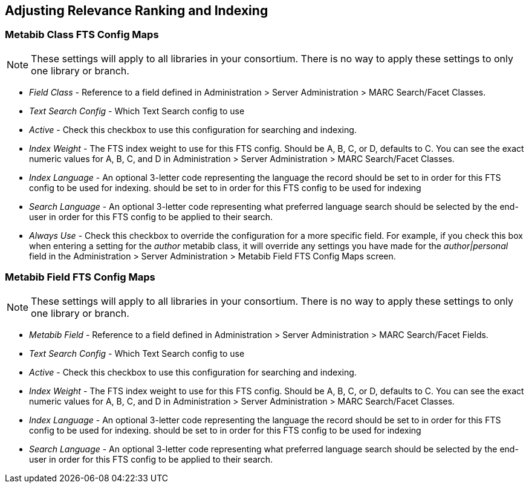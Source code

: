 Adjusting Relevance Ranking and Indexing
----------------------------------------

Metabib Class FTS Config Maps
~~~~~~~~~~~~~~~~~~~~~~~~~~~~~

NOTE: These settings will apply to all libraries in your
consortium.  There is no way to apply these settings to
only one library or branch.

* _Field Class_ - Reference to a field defined in
  Administration > Server Administration > MARC
  Search/Facet Classes.
* _Text Search Config_ - Which Text Search config to use
* _Active_ - Check this checkbox to use this configuration
  for searching and indexing.
* _Index Weight_ - The FTS index weight to use for this
  FTS config. Should be A, B, C, or D, defaults to C.
  You can see the exact numeric values for A, B, C, and
  D in Administration > Server Administration > MARC
  Search/Facet Classes.
* _Index Language_ - An optional 3-letter code
   representing the language the record should be set to 
   in order for this FTS config to be used for indexing.
  should be set to in order for this FTS config to be used for indexing
* _Search Language_ - An optional 3-letter code representing
  what preferred language search should be selected by the
  end-user in order for this FTS config to be applied to
  their search.
* _Always Use_ - Check this checkbox to override the
  configuration for a more specific field.  For example,
  if you check this box when entering a setting for the
  _author_ metabib class, it will override any settings
  you have made for the _author|personal_ field in
  the Administration > Server Administration > Metabib
  Field FTS Config Maps screen.

Metabib Field FTS Config Maps
~~~~~~~~~~~~~~~~~~~~~~~~~~~~~

NOTE: These settings will apply to all libraries in your
consortium.  There is no way to apply these settings to
only one library or branch.

* _Metabib Field_ - Reference to a field defined in
  Administration > Server Administration > MARC
  Search/Facet Fields.
* _Text Search Config_ - Which Text Search config to use
* _Active_ - Check this checkbox to use this configuration
  for searching and indexing.
* _Index Weight_ - The FTS index weight to use for this
  FTS config. Should be A, B, C, or D, defaults to C.
  You can see the exact numeric values for A, B, C, and
  D in Administration > Server Administration > MARC
  Search/Facet Classes.
* _Index Language_ - An optional 3-letter code
   representing the language the record should be set to 
   in order for this FTS config to be used for indexing.
  should be set to in order for this FTS config to be used for indexing
* _Search Language_ - An optional 3-letter code representing
  what preferred language search should be selected by the
  end-user in order for this FTS config to be applied to
  their search.
